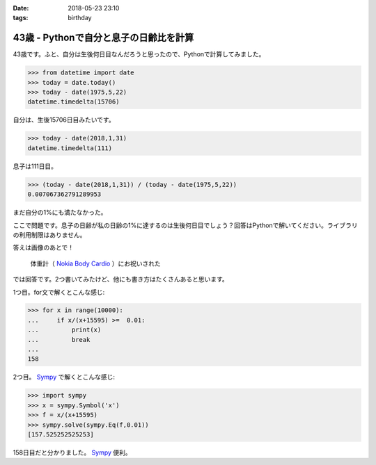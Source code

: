 :date: 2018-05-23 23:10
:tags: birthday

=======================================
43歳 - Pythonで自分と息子の日齢比を計算
=======================================

43歳です。ふと、自分は生後何日目なんだろうと思ったので、Pythonで計算してみました。

.. code-block:: pycon

   >>> from datetime import date
   >>> today = date.today()
   >>> today - date(1975,5,22)
   datetime.timedelta(15706)

自分は、生後15706日目みたいです。


.. code-block:: pycon

   >>> today - date(2018,1,31)
   datetime.timedelta(111)

息子は111日目。

.. code-block:: pycon

   >>> (today - date(2018,1,31)) / (today - date(1975,5,22))
   0.007067362791289953

まだ自分の1%にも満たなかった。

ここで問題です。息子の日齢が私の日齢の1%に達するのは生後何日目でしょう？回答はPythonで解いてください。ライブラリの利用制限はありません。


答えは画像のあとで！

.. figure:: happybirthday.*
   :width: 80%

   体重計（ `Nokia Body Cardio`_ ）にお祝いされた

.. _Nokia Body Cardio: https://health.nokia.com/jp/ja/body-cardio


では回答です。2つ書いてみたけど、他にも書き方はたくさんあると思います。

1つ目。for文で解くとこんな感じ:

.. code-block:: pycon

   >>> for x in range(10000):
   ...     if x/(x+15595) >=  0.01:
   ...         print(x)
   ...         break
   ...
   158

2つ目。 Sympy_ で解くとこんな感じ:

.. code-block:: pycon

   >>> import sympy
   >>> x = sympy.Symbol('x')
   >>> f = x/(x+15595)
   >>> sympy.solve(sympy.Eq(f,0.01))
   [157.525252525253]

158日目だと分かりました。 Sympy_ 便利。

.. _Sympy: http://www.sympy.org/
